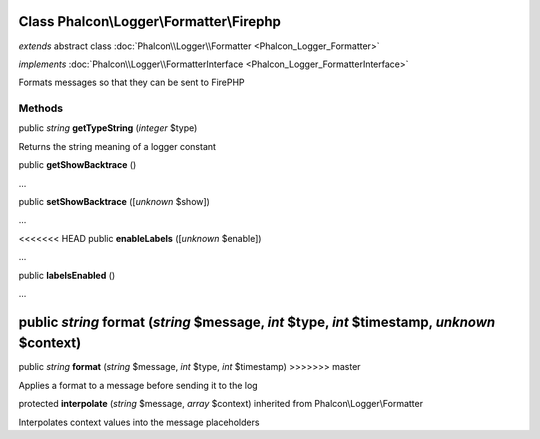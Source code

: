 Class **Phalcon\\Logger\\Formatter\\Firephp**
=============================================

*extends* abstract class :doc:`Phalcon\\Logger\\Formatter <Phalcon_Logger_Formatter>`

*implements* :doc:`Phalcon\\Logger\\FormatterInterface <Phalcon_Logger_FormatterInterface>`

Formats messages so that they can be sent to FirePHP


Methods
-------

public *string*  **getTypeString** (*integer* $type)

Returns the string meaning of a logger constant



public  **getShowBacktrace** ()

...


public  **setShowBacktrace** ([*unknown* $show])

...


<<<<<<< HEAD
public  **enableLabels** ([*unknown* $enable])

...


public  **labelsEnabled** ()

...


public *string*  **format** (*string* $message, *int* $type, *int* $timestamp, *unknown* $context)
=======
public *string*  **format** (*string* $message, *int* $type, *int* $timestamp)
>>>>>>> master

Applies a format to a message before sending it to the log



protected  **interpolate** (*string* $message, *array* $context) inherited from Phalcon\\Logger\\Formatter

Interpolates context values into the message placeholders



